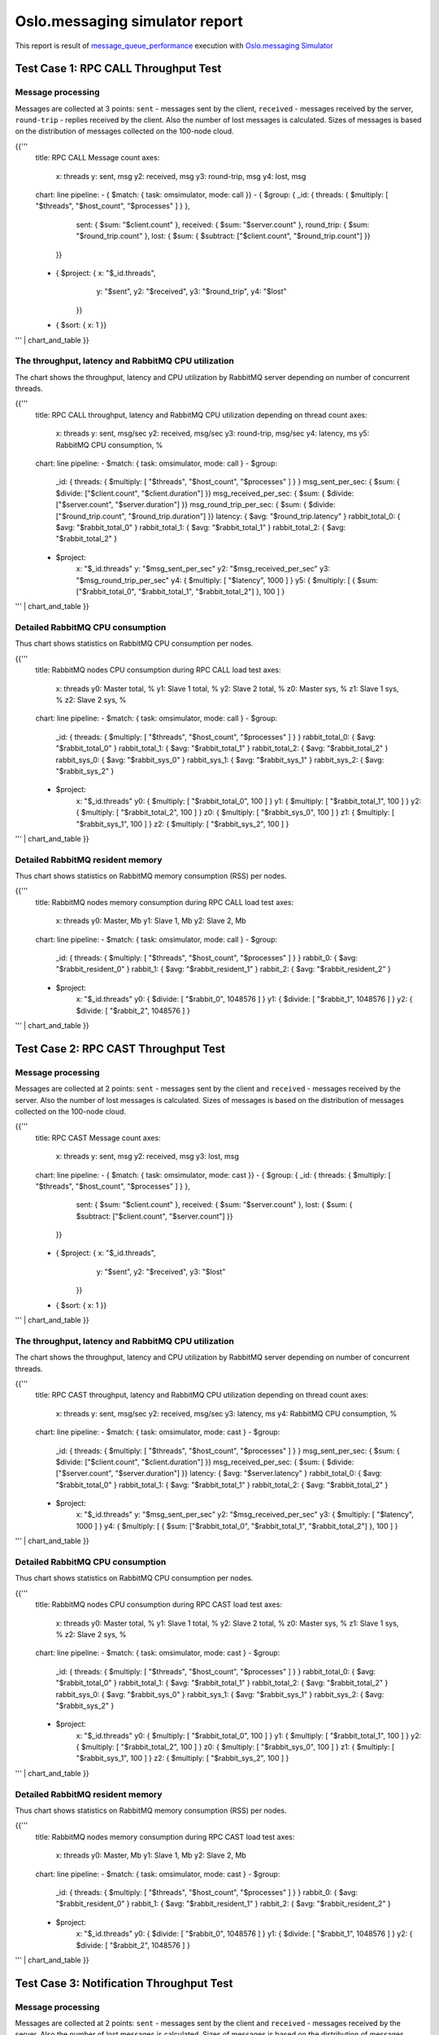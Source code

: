 Oslo.messaging simulator report
-------------------------------

This report is result of `message_queue_performance`_ execution
with `Oslo.messaging Simulator`_


Test Case 1: RPC CALL Throughput Test
^^^^^^^^^^^^^^^^^^^^^^^^^^^^^^^^^^^^^

Message processing
~~~~~~~~~~~~~~~~~~

Messages are collected at 3 points: ``sent`` - messages sent by the client,
``received`` - messages received by the server, ``round-trip`` - replies
received by the client. Also the number of lost messages is calculated.
Sizes of messages is based on the distribution of messages collected on
the 100-node cloud.

{{'''
    title: RPC CALL Message count
    axes:
      x: threads
      y: sent, msg
      y2: received, msg
      y3: round-trip, msg
      y4: lost, msg
    chart: line
    pipeline:
    - { $match: { task: omsimulator, mode: call }}
    - { $group: { _id: { threads: { $multiply: [ "$threads", "$host_count", "$processes" ] } },
                  sent: { $sum: "$client.count" },
                  received: { $sum: "$server.count" },
                  round_trip: { $sum: "$round_trip.count" },
                  lost: { $sum: { $subtract: ["$client.count", "$round_trip.count"] }}
                }}
    - { $project: { x: "$_id.threads",
                    y: "$sent",
                    y2: "$received",
                    y3: "$round_trip",
                    y4: "$lost"
                  }}
    - { $sort: { x: 1 }}
''' | chart_and_table
}}


The throughput, latency and RabbitMQ CPU utilization
~~~~~~~~~~~~~~~~~~~~~~~~~~~~~~~~~~~~~~~~~~~~~~~~~~~~

The chart shows the throughput, latency and CPU utilization by RabbitMQ server
depending on number of concurrent threads.

{{'''
    title: RPC CALL throughput, latency and RabbitMQ CPU utilization depending on thread count
    axes:
      x: threads
      y: sent, msg/sec
      y2: received, msg/sec
      y3: round-trip, msg/sec
      y4: latency, ms
      y5: RabbitMQ CPU consumption, %
    chart: line
    pipeline:
    - $match: { task: omsimulator, mode: call }
    - $group:
        _id: { threads: { $multiply: [ "$threads", "$host_count", "$processes" ] } }
        msg_sent_per_sec: { $sum: { $divide: ["$client.count", "$client.duration"] }}
        msg_received_per_sec: { $sum: { $divide: ["$server.count", "$server.duration"] }}
        msg_round_trip_per_sec: { $sum: { $divide: ["$round_trip.count", "$round_trip.duration"] }}
        latency: { $avg: "$round_trip.latency" }
        rabbit_total_0: { $avg: "$rabbit_total_0" }
        rabbit_total_1: { $avg: "$rabbit_total_1" }
        rabbit_total_2: { $avg: "$rabbit_total_2" }
    - $project:
        x: "$_id.threads"
        y: "$msg_sent_per_sec"
        y2: "$msg_received_per_sec"
        y3: "$msg_round_trip_per_sec"
        y4: { $multiply: [ "$latency", 1000 ] }
        y5: { $multiply: [ { $sum: ["$rabbit_total_0", "$rabbit_total_1", "$rabbit_total_2"] }, 100 ] }
''' | chart_and_table
}}


Detailed RabbitMQ CPU consumption
~~~~~~~~~~~~~~~~~~~~~~~~~~~~~~~~~

Thus chart shows statistics on RabbitMQ CPU consumption per nodes.

{{'''
    title: RabbitMQ nodes CPU consumption during RPC CALL load test
    axes:
      x: threads
      y0: Master total, %
      y1: Slave 1 total, %
      y2: Slave 2 total, %
      z0: Master sys, %
      z1: Slave 1 sys, %
      z2: Slave 2 sys, %
    chart: line
    pipeline:
    - $match: { task: omsimulator, mode: call }
    - $group:
        _id: { threads: { $multiply: [ "$threads", "$host_count", "$processes" ] } }
        rabbit_total_0: { $avg: "$rabbit_total_0" }
        rabbit_total_1: { $avg: "$rabbit_total_1" }
        rabbit_total_2: { $avg: "$rabbit_total_2" }
        rabbit_sys_0: { $avg: "$rabbit_sys_0" }
        rabbit_sys_1: { $avg: "$rabbit_sys_1" }
        rabbit_sys_2: { $avg: "$rabbit_sys_2" }
    - $project:
        x: "$_id.threads"
        y0: { $multiply: [ "$rabbit_total_0", 100 ] }
        y1: { $multiply: [ "$rabbit_total_1", 100 ] }
        y2: { $multiply: [ "$rabbit_total_2", 100 ] }
        z0: { $multiply: [ "$rabbit_sys_0", 100 ] }
        z1: { $multiply: [ "$rabbit_sys_1", 100 ] }
        z2: { $multiply: [ "$rabbit_sys_2", 100 ] }
''' | chart_and_table
}}

Detailed RabbitMQ resident memory
~~~~~~~~~~~~~~~~~~~~~~~~~~~~~~~~~

Thus chart shows statistics on RabbitMQ memory consumption (RSS) per nodes.

{{'''
    title: RabbitMQ nodes memory consumption during RPC CALL load test
    axes:
      x: threads
      y0: Master, Mb
      y1: Slave 1, Mb
      y2: Slave 2, Mb
    chart: line
    pipeline:
    - $match: { task: omsimulator, mode: call }
    - $group:
        _id: { threads: { $multiply: [ "$threads", "$host_count", "$processes" ] } }
        rabbit_0: { $avg: "$rabbit_resident_0" }
        rabbit_1: { $avg: "$rabbit_resident_1" }
        rabbit_2: { $avg: "$rabbit_resident_2" }
    - $project:
        x: "$_id.threads"
        y0: { $divide: [ "$rabbit_0", 1048576 ] }
        y1: { $divide: [ "$rabbit_1", 1048576 ] }
        y2: { $divide: [ "$rabbit_2", 1048576 ] }
''' | chart_and_table
}}


Test Case 2: RPC CAST Throughput Test
^^^^^^^^^^^^^^^^^^^^^^^^^^^^^^^^^^^^^

Message processing
~~~~~~~~~~~~~~~~~~

Messages are collected at 2 points: ``sent`` - messages sent by the client
and ``received`` - messages received by the server. Also the number of lost
messages is calculated. Sizes of messages is based on the distribution of
messages collected on the 100-node cloud.

{{'''
    title: RPC CAST Message count
    axes:
      x: threads
      y: sent, msg
      y2: received, msg
      y3: lost, msg
    chart: line
    pipeline:
    - { $match: { task: omsimulator, mode: cast }}
    - { $group: { _id: { threads: { $multiply: [ "$threads", "$host_count", "$processes" ] } },
                  sent: { $sum: "$client.count" },
                  received: { $sum: "$server.count" },
                  lost: { $sum: { $subtract: ["$client.count", "$server.count"] }}
                }}
    - { $project: { x: "$_id.threads",
                    y: "$sent",
                    y2: "$received",
                    y3: "$lost"
                  }}
    - { $sort: { x: 1 }}
''' | chart_and_table
}}


The throughput, latency and RabbitMQ CPU utilization
~~~~~~~~~~~~~~~~~~~~~~~~~~~~~~~~~~~~~~~~~~~~~~~~~~~~

The chart shows the throughput, latency and CPU utilization by RabbitMQ server
depending on number of concurrent threads.

{{'''
    title: RPC CAST throughput, latency and RabbitMQ CPU utilization depending on thread count
    axes:
      x: threads
      y: sent, msg/sec
      y2: received, msg/sec
      y3: latency, ms
      y4: RabbitMQ CPU consumption, %
    chart: line
    pipeline:
    - $match: { task: omsimulator, mode: cast }
    - $group:
        _id: { threads: { $multiply: [ "$threads", "$host_count", "$processes" ] } }
        msg_sent_per_sec: { $sum: { $divide: ["$client.count", "$client.duration"] }}
        msg_received_per_sec: { $sum: { $divide: ["$server.count", "$server.duration"] }}
        latency: { $avg: "$server.latency" }
        rabbit_total_0: { $avg: "$rabbit_total_0" }
        rabbit_total_1: { $avg: "$rabbit_total_1" }
        rabbit_total_2: { $avg: "$rabbit_total_2" }
    - $project:
        x: "$_id.threads"
        y: "$msg_sent_per_sec"
        y2: "$msg_received_per_sec"
        y3: { $multiply: [ "$latency", 1000 ] }
        y4: { $multiply: [ { $sum: ["$rabbit_total_0", "$rabbit_total_1", "$rabbit_total_2"] }, 100 ] }
''' | chart_and_table
}}

Detailed RabbitMQ CPU consumption
~~~~~~~~~~~~~~~~~~~~~~~~~~~~~~~~~

Thus chart shows statistics on RabbitMQ CPU consumption per nodes.

{{'''
    title: RabbitMQ nodes CPU consumption during RPC CAST load test
    axes:
      x: threads
      y0: Master total, %
      y1: Slave 1 total, %
      y2: Slave 2 total, %
      z0: Master sys, %
      z1: Slave 1 sys, %
      z2: Slave 2 sys, %
    chart: line
    pipeline:
    - $match: { task: omsimulator, mode: cast }
    - $group:
        _id: { threads: { $multiply: [ "$threads", "$host_count", "$processes" ] } }
        rabbit_total_0: { $avg: "$rabbit_total_0" }
        rabbit_total_1: { $avg: "$rabbit_total_1" }
        rabbit_total_2: { $avg: "$rabbit_total_2" }
        rabbit_sys_0: { $avg: "$rabbit_sys_0" }
        rabbit_sys_1: { $avg: "$rabbit_sys_1" }
        rabbit_sys_2: { $avg: "$rabbit_sys_2" }
    - $project:
        x: "$_id.threads"
        y0: { $multiply: [ "$rabbit_total_0", 100 ] }
        y1: { $multiply: [ "$rabbit_total_1", 100 ] }
        y2: { $multiply: [ "$rabbit_total_2", 100 ] }
        z0: { $multiply: [ "$rabbit_sys_0", 100 ] }
        z1: { $multiply: [ "$rabbit_sys_1", 100 ] }
        z2: { $multiply: [ "$rabbit_sys_2", 100 ] }
''' | chart_and_table
}}

Detailed RabbitMQ resident memory
~~~~~~~~~~~~~~~~~~~~~~~~~~~~~~~~~

Thus chart shows statistics on RabbitMQ memory consumption (RSS) per nodes.

{{'''
    title: RabbitMQ nodes memory consumption during RPC CAST load test
    axes:
      x: threads
      y0: Master, Mb
      y1: Slave 1, Mb
      y2: Slave 2, Mb
    chart: line
    pipeline:
    - $match: { task: omsimulator, mode: cast }
    - $group:
        _id: { threads: { $multiply: [ "$threads", "$host_count", "$processes" ] } }
        rabbit_0: { $avg: "$rabbit_resident_0" }
        rabbit_1: { $avg: "$rabbit_resident_1" }
        rabbit_2: { $avg: "$rabbit_resident_2" }
    - $project:
        x: "$_id.threads"
        y0: { $divide: [ "$rabbit_0", 1048576 ] }
        y1: { $divide: [ "$rabbit_1", 1048576 ] }
        y2: { $divide: [ "$rabbit_2", 1048576 ] }
''' | chart_and_table
}}


Test Case 3: Notification Throughput Test
^^^^^^^^^^^^^^^^^^^^^^^^^^^^^^^^^^^^^^^^^

Message processing
~~~~~~~~~~~~~~~~~~

Messages are collected at 2 points: ``sent`` - messages sent by the client
and ``received`` - messages received by the server. Also the number of lost
messages is calculated. Sizes of messages is based on the distribution of
messages collected on the 100-node cloud.

{{'''
    title: NOTIFY Message count
    axes:
      x: threads
      y: sent, msg
      y2: received, msg
      y3: lost, msg
    chart: line
    pipeline:
    - { $match: { task: omsimulator, mode: notify }}
    - { $group: { _id: { threads: { $multiply: [ "$threads", "$host_count", "$processes" ] } },
                  sent: { $sum: "$client.count" },
                  received: { $sum: "$server.count" },
                  lost: { $sum: { $subtract: ["$client.count", "$server.count"] }}
                }}
    - { $project: { x: "$_id.threads",
                    y: "$sent",
                    y2: "$received",
                    y3: "$lost"
                  }}
    - { $sort: { x: 1 }}
''' | chart_and_table
}}


The throughput, latency and RabbitMQ CPU utilization
~~~~~~~~~~~~~~~~~~~~~~~~~~~~~~~~~~~~~~~~~~~~~~~~~~~~

The chart shows the throughput, latency and CPU utilization by RabbitMQ server
depending on number of concurrent threads.

{{'''
    title: NOTIFY throughput, latency and RabbitMQ CPU utilization depending on thread count
    axes:
      x: threads
      y: sent, msg/sec
      y2: received, msg/sec
      y3: latency, ms
      y4: RabbitMQ CPU consumption, %
    chart: line
    pipeline:
    - $match: { task: omsimulator, mode: notify }
    - $group:
        _id: { threads: { $multiply: [ "$threads", "$host_count", "$processes" ] } }
        msg_sent_per_sec: { $sum: { $divide: ["$client.count", "$client.duration"] }}
        msg_received_per_sec: { $sum: { $divide: ["$server.count", "$server.duration"] }}
        latency: { $avg: "$server.latency" }
        rabbit_total_0: { $avg: "$rabbit_total_0" }
        rabbit_total_1: { $avg: "$rabbit_total_1" }
        rabbit_total_2: { $avg: "$rabbit_total_2" }
    - $project:
        x: "$_id.threads"
        y: "$msg_sent_per_sec"
        y2: "$msg_received_per_sec"
        y3: { $multiply: [ "$latency", 1000 ] }
        y4: { $multiply: [ { $sum: ["$rabbit_total_0", "$rabbit_total_1", "$rabbit_total_2"] }, 100 ] }
''' | chart_and_table
}}

Detailed RabbitMQ CPU consumption
~~~~~~~~~~~~~~~~~~~~~~~~~~~~~~~~~

Thus chart shows statistics on RabbitMQ CPU consumption per nodes.

{{'''
    title: RabbitMQ nodes CPU consumption during NOTIFY load test
    axes:
      x: threads
      y0: Master total, %
      y1: Slave 1 total, %
      y2: Slave 2 total, %
      z0: Master sys, %
      z1: Slave 1 sys, %
      z2: Slave 2 sys, %
    chart: line
    pipeline:
    - $match: { task: omsimulator, mode: notify }
    - $group:
        _id: { threads: { $multiply: [ "$threads", "$host_count", "$processes" ] } }
        rabbit_total_0: { $avg: "$rabbit_total_0" }
        rabbit_total_1: { $avg: "$rabbit_total_1" }
        rabbit_total_2: { $avg: "$rabbit_total_2" }
        rabbit_sys_0: { $avg: "$rabbit_sys_0" }
        rabbit_sys_1: { $avg: "$rabbit_sys_1" }
        rabbit_sys_2: { $avg: "$rabbit_sys_2" }
    - $project:
        x: "$_id.threads"
        y0: { $multiply: [ "$rabbit_total_0", 100 ] }
        y1: { $multiply: [ "$rabbit_total_1", 100 ] }
        y2: { $multiply: [ "$rabbit_total_2", 100 ] }
        z0: { $multiply: [ "$rabbit_sys_0", 100 ] }
        z1: { $multiply: [ "$rabbit_sys_1", 100 ] }
        z2: { $multiply: [ "$rabbit_sys_2", 100 ] }
''' | chart_and_table
}}

Detailed RabbitMQ resident memory
~~~~~~~~~~~~~~~~~~~~~~~~~~~~~~~~~

Thus chart shows statistics on RabbitMQ memory consumption (RSS) per nodes.

{{'''
    title: RabbitMQ nodes memory consumption during NOTIFY load test
    axes:
      x: threads
      y0: Master, Mb
      y1: Slave 1, Mb
      y2: Slave 2, Mb
    chart: line
    pipeline:
    - $match: { task: omsimulator, mode: notify }
    - $group:
        _id: { threads: { $multiply: [ "$threads", "$host_count", "$processes" ] } }
        rabbit_0: { $avg: "$rabbit_resident_0" }
        rabbit_1: { $avg: "$rabbit_resident_1" }
        rabbit_2: { $avg: "$rabbit_resident_2" }
    - $project:
        x: "$_id.threads"
        y0: { $divide: [ "$rabbit_0", 1048576 ] }
        y1: { $divide: [ "$rabbit_1", 1048576 ] }
        y2: { $divide: [ "$rabbit_2", 1048576 ] }
''' | chart_and_table
}}


.. references:

.. _message_queue_performance: http://docs.openstack.org/developer/performance-docs/test_plans/mq/plan.html
.. _Oslo.messaging Simulator: https://github.com/openstack/oslo.messaging/blob/master/tools/simulator.py
